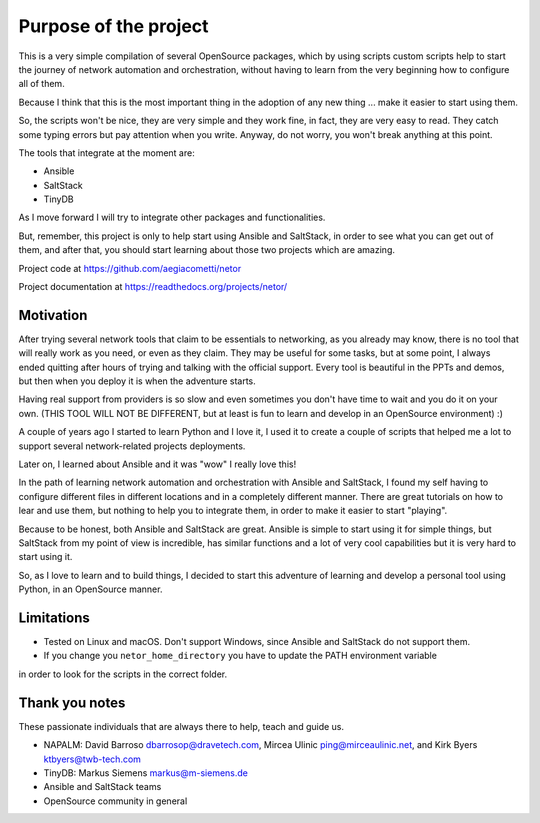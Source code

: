 Purpose of the project
======================

This is a very simple compilation of several OpenSource packages, which by using scripts
custom scripts help to start the journey of network automation and orchestration, without
having to learn from the very beginning how to configure all of them.

Because I think that this is the most important thing in the adoption of any new thing
... make it easier to start using them.

So, the scripts won't be nice, they are very simple and they work fine, in fact, they
are very easy to read. They catch some typing errors but pay attention when you write.
Anyway, do not worry, you won't break anything at this point.

The tools that integrate at the moment are:

- Ansible
- SaltStack
- TinyDB

As I move forward I will try to integrate other packages and functionalities.

But, remember, this project is only to help start using Ansible and SaltStack, in order
to see what you can get out of them, and after that, you should start learning about those two projects which are amazing.

Project code at https://github.com/aegiacometti/netor

Project documentation at https://readthedocs.org/projects/netor/


Motivation
**********

After trying several network tools that claim to be essentials to networking, as you already
may know, there is no tool that will really work as you need, or even as they claim. They
may be useful for some tasks, but at some point, I always ended quitting after hours of trying
and talking with the official support. Every tool is beautiful in the PPTs and demos, but
then when you deploy it is when the adventure starts.

Having real support from providers is so slow and even sometimes you don't have time to wait
and you do it on your own. (THIS TOOL WILL NOT BE DIFFERENT, but at least is fun to learn
and develop in an OpenSource environment) :)

A couple of years ago I started to learn Python and I love it, I used it to create a couple
of scripts that helped me a lot to support several network-related projects deployments.

Later on, I learned about Ansible and it was "wow" I really love this!

In the path of learning network automation and orchestration with Ansible and SaltStack,
I found my self having to configure different files in different locations and in a
completely different manner. There are great tutorials on how to lear and use them, but
nothing to help you to integrate them, in order to make it easier to start "playing".

Because to be honest, both Ansible and SaltStack are great. Ansible is simple to start using
it for simple things, but SaltStack from my point of view is incredible, has similar functions
and a lot of very cool capabilities but it is very hard to start using it.

So, as I love to learn and to build things, I decided to start this adventure of learning
and develop a personal tool using Python, in an OpenSource manner.


Limitations
***********

* Tested on Linux and macOS. Don't support Windows, since Ansible and SaltStack do not support them.
* If you change you ``netor_home_directory`` you have to update the PATH environment variable
in order to look for the scripts in the correct folder.


Thank you notes
***************

These passionate individuals that are always there to help, teach and guide us.

* NAPALM: David Barroso dbarrosop@dravetech.com, Mircea Ulinic ping@mirceaulinic.net, and Kirk Byers ktbyers@twb-tech.com
* TinyDB: Markus Siemens markus@m-siemens.de
* Ansible and SaltStack teams
* OpenSource community in general
